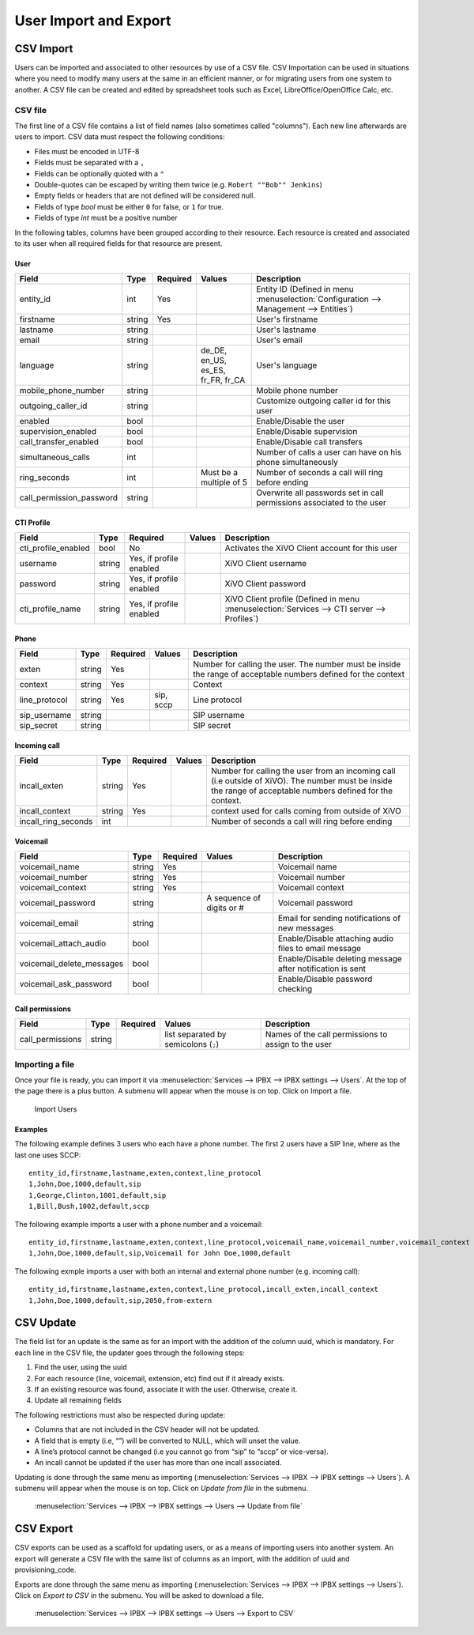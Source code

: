 **********************
User Import and Export
**********************

CSV Import
==========

Users can be imported and associated to other resources by use of a CSV file. CSV Importation can be
used in situations where you need to modify many users at the same in an efficient manner, or for
migrating users from one system to another. A CSV file can be created and edited by spreadsheet
tools such as Excel, LibreOffice/OpenOffice Calc, etc.


CSV file
--------

The first line of a CSV file contains a list of field names (also sometimes called "columns"). Each
new line afterwards are users to import. CSV data must respect the following conditions:

*  Files must be encoded in UTF-8
*  Fields must be separated with a ``,``
*  Fields can be optionally quoted with a ``"``
*  Double-quotes can be escaped by writing them twice (e.g. ``Robert ""Bob"" Jenkins``)
*  Empty fields or headers that are not defined will be considered null.
*  Fields of type `bool` must be either ``0`` for false, or ``1`` for true.
*  Fields of type `int` must be a positive number

In the following tables, columns have been grouped according to their resource. Each resource is
created and associated to its user when all required fields for that resource are present.


User
~~~~

+--------------------------+--------+----------+-----------------------------------+-----------------------------------------------------------+
| Field                    | Type   | Required | Values                            | Description                                               |
+==========================+========+==========+===================================+===========================================================+
| entity_id                | int    | Yes      |                                   | Entity ID (Defined in menu :menuselection:`Configuration  |
|                          |        |          |                                   | --> Management --> Entities`)                             |
+--------------------------+--------+----------+-----------------------------------+-----------------------------------------------------------+
| firstname                | string | Yes      |                                   | User's firstname                                          |
+--------------------------+--------+----------+-----------------------------------+-----------------------------------------------------------+
| lastname                 | string |          |                                   | User's lastname                                           |
+--------------------------+--------+----------+-----------------------------------+-----------------------------------------------------------+
| email                    | string |          |                                   | User's email                                              |
+--------------------------+--------+----------+-----------------------------------+-----------------------------------------------------------+
| language                 | string |          | de_DE, en_US, es_ES, fr_FR, fr_CA | User's language                                           |
+--------------------------+--------+----------+-----------------------------------+-----------------------------------------------------------+
| mobile_phone_number      | string |          |                                   | Mobile phone number                                       |
+--------------------------+--------+----------+-----------------------------------+-----------------------------------------------------------+
| outgoing_caller_id       | string |          |                                   | Customize outgoing caller id for this user                |
+--------------------------+--------+----------+-----------------------------------+-----------------------------------------------------------+
| enabled                  | bool   |          |                                   | Enable/Disable the user                                   |
+--------------------------+--------+----------+-----------------------------------+-----------------------------------------------------------+
| supervision_enabled      | bool   |          |                                   | Enable/Disable supervision                                |
+--------------------------+--------+----------+-----------------------------------+-----------------------------------------------------------+
| call_transfer_enabled    | bool   |          |                                   | Enable/Disable call transfers                             |
+--------------------------+--------+----------+-----------------------------------+-----------------------------------------------------------+
| simultaneous_calls       | int    |          |                                   | Number of calls a user can have on his phone              |
|                          |        |          |                                   | simultaneously                                            |
+--------------------------+--------+----------+-----------------------------------+-----------------------------------------------------------+
| ring_seconds             | int    |          | Must be a multiple of 5           | Number of seconds a call will ring before ending          |
+--------------------------+--------+----------+-----------------------------------+-----------------------------------------------------------+
| call_permission_password | string |          |                                   | Overwrite all passwords set in call permissions           |
|                          |        |          |                                   | associated to the user                                    |
+--------------------------+--------+----------+-----------------------------------+-----------------------------------------------------------+


CTI Profile
~~~~~~~~~~~

+---------------------+--------+-------------------------+--------+------------------------------------------------------------------------+
| Field               | Type   | Required                | Values | Description                                                            |
+=====================+========+=========================+========+========================================================================+
| cti_profile_enabled | bool   | No                      |        | Activates the XiVO Client account for this user                        |
+---------------------+--------+-------------------------+--------+------------------------------------------------------------------------+
| username            | string | Yes, if profile enabled |        | XiVO Client username                                                   |
+---------------------+--------+-------------------------+--------+------------------------------------------------------------------------+
| password            | string | Yes, if profile enabled |        | XiVO Client password                                                   |
+---------------------+--------+-------------------------+--------+------------------------------------------------------------------------+
| cti_profile_name    | string | Yes, if profile enabled |        | XiVO Client profile (Defined in menu :menuselection:`Services -->      |
|                     |        |                         |        | CTI server --> Profiles`)                                              |
+---------------------+--------+-------------------------+--------+------------------------------------------------------------------------+


Phone
~~~~~

+---------------+--------+----------+-----------+------------------------------------------------------------------------------------------+
| Field         | Type   | Required | Values    | Description                                                                              |
+===============+========+==========+===========+==========================================================================================+
| exten         | string | Yes      |           | Number for calling the user. The number must be inside the range of acceptable numbers   |
|               |        |          |           | defined for the context                                                                  |
+---------------+--------+----------+-----------+------------------------------------------------------------------------------------------+
| context       | string | Yes      |           | Context                                                                                  |
+---------------+--------+----------+-----------+------------------------------------------------------------------------------------------+
| line_protocol | string | Yes      | sip, sccp | Line protocol                                                                            |
+---------------+--------+----------+-----------+------------------------------------------------------------------------------------------+
| sip_username  | string |          |           | SIP username                                                                             |
+---------------+--------+----------+-----------+------------------------------------------------------------------------------------------+
| sip_secret    | string |          |           | SIP secret                                                                               |
+---------------+--------+----------+-----------+------------------------------------------------------------------------------------------+


Incoming call
~~~~~~~~~~~~~

+---------------------+--------+----------+--------+---------------------------------------------------------------------------------------+
| Field               | Type   | Required | Values | Description                                                                           |
+=====================+========+==========+========+=======================================================================================+
| incall_exten        | string | Yes      |        | Number for calling the user from an incoming call (i.e outside of XiVO). The number   |
|                     |        |          |        | must be inside the range of acceptable numbers defined for the context.               |
+---------------------+--------+----------+--------+---------------------------------------------------------------------------------------+
| incall_context      | string | Yes      |        | context used for calls coming from outside of XiVO                                    |
+---------------------+--------+----------+--------+---------------------------------------------------------------------------------------+
| incall_ring_seconds | int    |          |        | Number of seconds a call will ring before ending                                      |
+---------------------+--------+----------+--------+---------------------------------------------------------------------------------------+


Voicemail
~~~~~~~~~

+---------------------------+--------+----------+---------------------------+------------------------------------------------------------+
| Field                     | Type   | Required | Values                    | Description                                                |
+===========================+========+==========+===========================+============================================================+
| voicemail_name            | string | Yes      |                           | Voicemail name                                             |
+---------------------------+--------+----------+---------------------------+------------------------------------------------------------+
| voicemail_number          | string | Yes      |                           | Voicemail number                                           |
+---------------------------+--------+----------+---------------------------+------------------------------------------------------------+
| voicemail_context         | string | Yes      |                           | Voicemail context                                          |
+---------------------------+--------+----------+---------------------------+------------------------------------------------------------+
| voicemail_password        | string |          | A sequence of digits or # | Voicemail password                                         |
+---------------------------+--------+----------+---------------------------+------------------------------------------------------------+
| voicemail_email           | string |          |                           | Email for sending notifications of new messages            |
+---------------------------+--------+----------+---------------------------+------------------------------------------------------------+
| voicemail_attach_audio    | bool   |          |                           | Enable/Disable attaching audio files to email message      |
+---------------------------+--------+----------+---------------------------+------------------------------------------------------------+
| voicemail_delete_messages | bool   |          |                           | Enable/Disable deleting message after notification is sent |
+---------------------------+--------+----------+---------------------------+------------------------------------------------------------+
| voicemail_ask_password    | bool   |          |                           | Enable/Disable password checking                           |
+---------------------------+--------+----------+---------------------------+------------------------------------------------------------+

Call permissions
~~~~~~~~~~~~~~~~

+------------------+--------+----------+-------------------------------------------+-----------------------------------------------------+
| Field            | Type   | Required | Values                                    | Description                                         |
+==================+========+==========+===========================================+=====================================================+
| call_permissions | string |          | list separated by semicolons (``;``)      | Names of the call permissions to assign to the user |
+------------------+--------+----------+-------------------------------------------+-----------------------------------------------------+


Importing a file
----------------

Once your file is ready, you can import it via :menuselection:`Services --> IPBX --> IPBX settings
--> Users`. At the top of the page there is a plus button. A submenu will appear when the mouse is
on top. Click on Import a file.

.. figure:: images/Import_user_menu.png
   :scale: 80%
   :alt: Import users

   Import Users


Examples
~~~~~~~~

The following example defines 3 users who each have a phone number. The first 2 users have a SIP
line, where as the last one uses SCCP::

    entity_id,firstname,lastname,exten,context,line_protocol
    1,John,Doe,1000,default,sip
    1,George,Clinton,1001,default,sip
    1,Bill,Bush,1002,default,sccp

The following example imports a user with a phone number and a voicemail::

    entity_id,firstname,lastname,exten,context,line_protocol,voicemail_name,voicemail_number,voicemail_context
    1,John,Doe,1000,default,sip,Voicemail for John Doe,1000,default

The following exmple imports a user with both an internal and external phone number (e.g. incoming
call)::

    entity_id,firstname,lastname,exten,context,line_protocol,incall_exten,incall_context
    1,John,Doe,1000,default,sip,2050,from-extern


CSV Update
==========

The field list for an update is the same as for an import with the addition of the column uuid,
which is mandatory. For each line in the CSV file, the updater goes through the following steps:

#. Find the user, using the uuid
#. For each resource (line, voicemail, extension, etc) find out if it already exists.
#. If an existing resource was found, associate it with the user. Otherwise, create it.
#. Update all remaining fields

The following restrictions must also be respected during update:

* Columns that are not included in the CSV header will not be updated.
* A field that is empty (i.e, “”) will be converted to NULL, which will unset the value.
* A line’s protocol cannot be changed (i.e you cannot go from “sip” to “sccp” or vice-versa).
* An incall cannot be updated if the user has more than one incall associated.

Updating is done through the same menu as importing (:menuselection:`Services --> IPBX --> IPBX
settings --> Users`). A submenu will appear when the mouse is on top. Click on `Update from file` in
the submenu.

.. figure:: images/Update_user_menu.jpg
   :scale: 80%
   :alt: Update users

   :menuselection:`Services --> IPBX --> IPBX settings --> Users --> Update from file`


CSV Export
==========

CSV exports can be used as a scaffold for updating users, or as a means of importing users into
another system. An export will generate a CSV file with the same list of columns as an import, with
the addition of uuid and provisioning_code.

Exports are done through the same menu as importing (:menuselection:`Services --> IPBX --> IPBX
settings --> Users`).  Click on `Export to CSV` in the submenu. You will be asked to download a
file.

.. figure:: images/Export_user_menu.jpg
   :scale: 80%
   :alt: Export users

   :menuselection:`Services --> IPBX --> IPBX settings --> Users --> Export to CSV`
